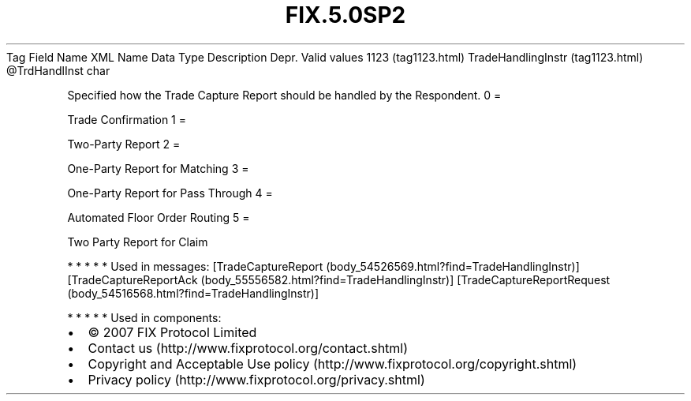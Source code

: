 .TH FIX.5.0SP2 "" "" "Tag #1123"
Tag
Field Name
XML Name
Data Type
Description
Depr.
Valid values
1123 (tag1123.html)
TradeHandlingInstr (tag1123.html)
\@TrdHandlInst
char
.PP
Specified how the Trade Capture Report should be handled by the
Respondent.
0
=
.PP
Trade Confirmation
1
=
.PP
Two-Party Report
2
=
.PP
One-Party Report for Matching
3
=
.PP
One-Party Report for Pass Through
4
=
.PP
Automated Floor Order Routing
5
=
.PP
Two Party Report for Claim
.PP
   *   *   *   *   *
Used in messages:
[TradeCaptureReport (body_54526569.html?find=TradeHandlingInstr)]
[TradeCaptureReportAck (body_55556582.html?find=TradeHandlingInstr)]
[TradeCaptureReportRequest (body_54516568.html?find=TradeHandlingInstr)]
.PP
   *   *   *   *   *
Used in components:

.PD 0
.P
.PD

.PP
.PP
.IP \[bu] 2
© 2007 FIX Protocol Limited
.IP \[bu] 2
Contact us (http://www.fixprotocol.org/contact.shtml)
.IP \[bu] 2
Copyright and Acceptable Use policy (http://www.fixprotocol.org/copyright.shtml)
.IP \[bu] 2
Privacy policy (http://www.fixprotocol.org/privacy.shtml)
